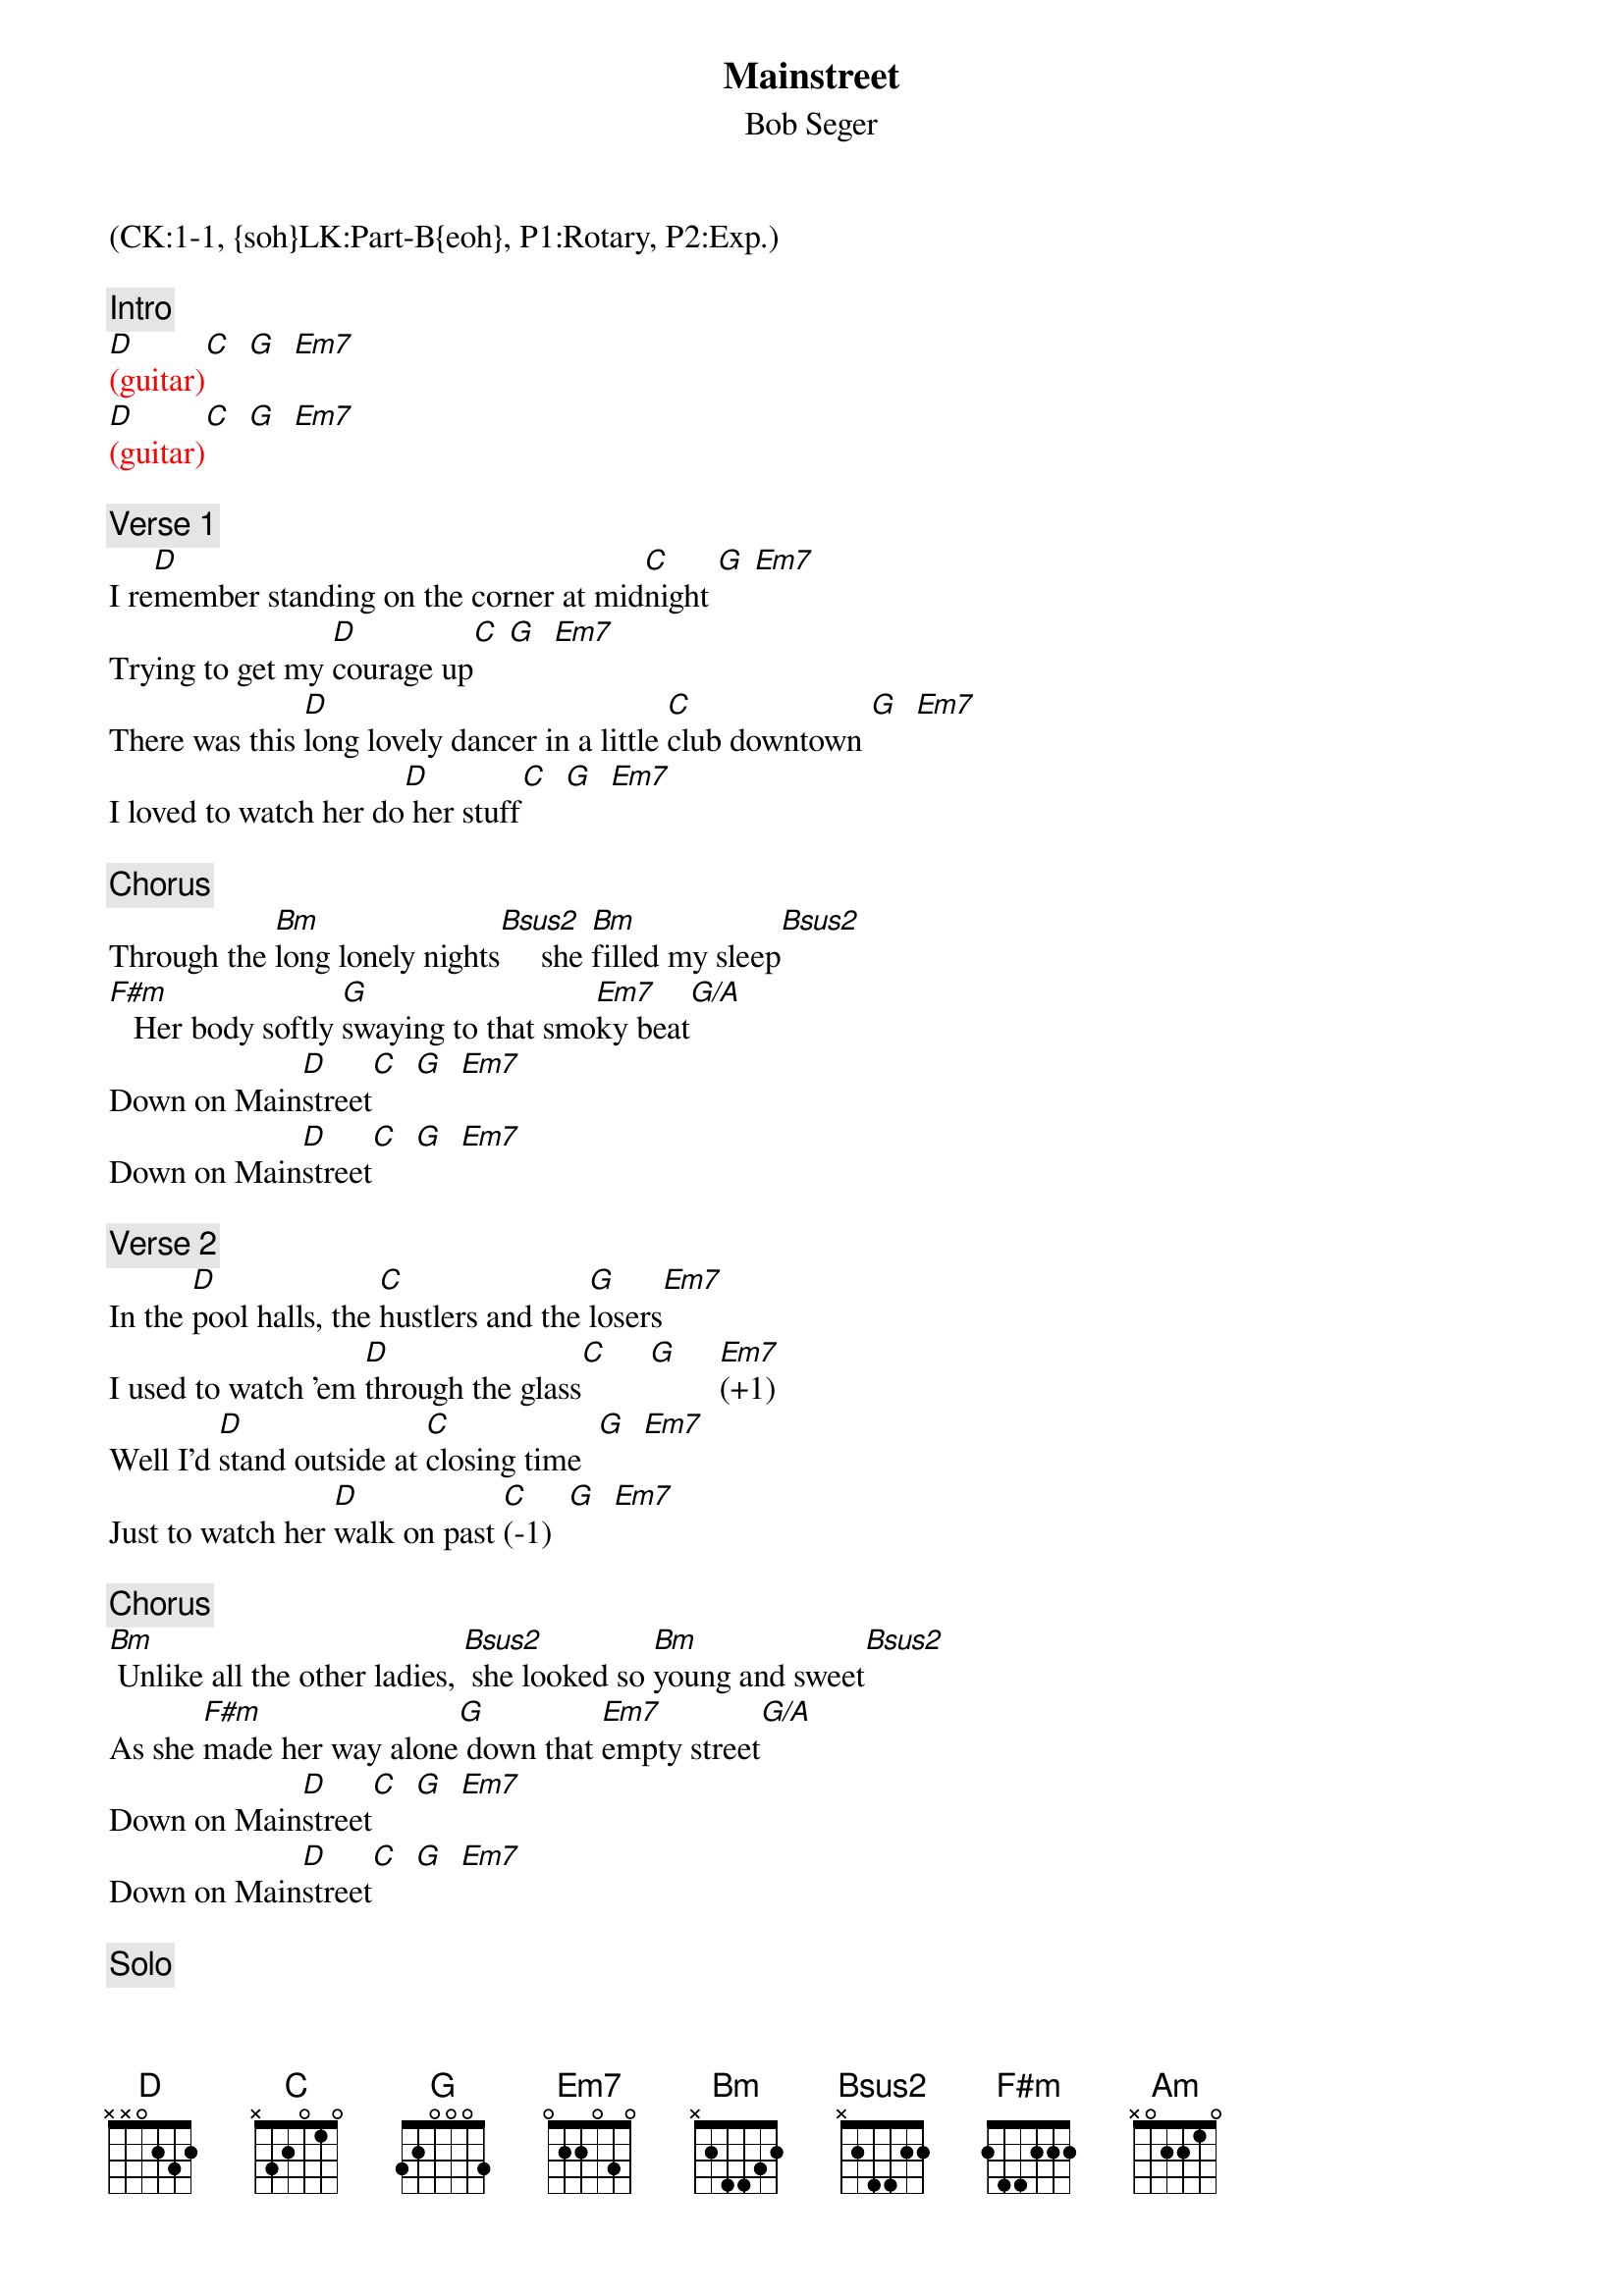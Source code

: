 {title: Mainstreet}
{st: Bob Seger}
{musicpath:Main Street (on D).mp3}
{key: D}
{duration: 220}
{tempo: 140}
{midi: CC0.0@2, CC32.0@2, PC0@2, CC0.63@1, CC32.0@1, PC0@1}
(CK:1-1, {soh}LK:Part-B{eoh}, P1:Rotary, P2:Exp.)

{c: Intro}
{textcolor: red}
[D](guitar)[C]  [G]  [Em7]   
[D](guitar)[C]  [G]  [Em7]   
{textcolor}

{c: Verse 1}
I re[D]member standing on the corner at mid[C]night [G] [Em7]
Trying to get my [D]courage up[C] [G]  [Em7]  
There was this [D]long lovely dancer in a little [C]club downtown [G]  [Em7]    
I loved to watch her do[D] her stuff[C]  [G]  [Em7]  

{c: Chorus}
Through the [Bm]long lonely nights[Bsus2]     she [Bm]filled my sleep[Bsus2]
[F#m]   Her body softly [G]swaying to that smo[Em7]ky beat[G/A]
Down on Main[D]street[C]  [G]  [Em7]  
Down on Main[D]street[C]  [G]  [Em7]  

{c: Verse 2}
In the [D]pool halls, the [C]hustlers and the [G]losers[Em7]
I used to watch 'em [D]through the glass[C]     [G]     [Em7](+1)  
Well I'd [D]stand outside at [C]closing time  [G]  [Em7]  
Just to watch her [D]walk on past [C](-1)  [G]  [Em7]

{c: Chorus}
[Bm] Unlike all the other ladies, [Bsus2] she looked so [Bm]young and sweet[Bsus2]
As she [F#m]made her way alone[G] down that [Em7]empty street[G/A]
Down on Main[D]street[C]  [G]  [Em7]  
Down on Main[D]street[C]  [G]  [Em7]

{c: Solo}
{textcolor: red}
[D](guitar)[C]  [G]  [Em7]   
[D](guitar)[C]  [G]  [Em7]   
[D](guitar)[C]  [G]  [Em7]   
[D](guitar)[C]  [G](piano [Em7]ascent)
{textcolor}

{c: Chorus}
[Bm] And sometimes even [Bsus2]now, when I'm feeling [Bm]lonely and beat[Bsus2]
[F#m] I drift back in time [G]and I (g-f#-[Em7]e)find my feet (f#-g-[G/A]a a)

{c: Outro}
Down on Main[D]street[Am]  [D]  [Am]  
Down on Main[D]street[Am]  [D]  [Am]  
Down on Main[D]street[Am]  [D]  [Am]  
Down on Main[D]street[Am]  [D]  [Am]  
Down on Main[D]street[Am]  [D]  [Am]
Down on Main[D]street[Am]  [D]  [Am]   
{textcolor: red}
[C]  [G]       [D](D Dsus4) [D](END)
{textcolor}
